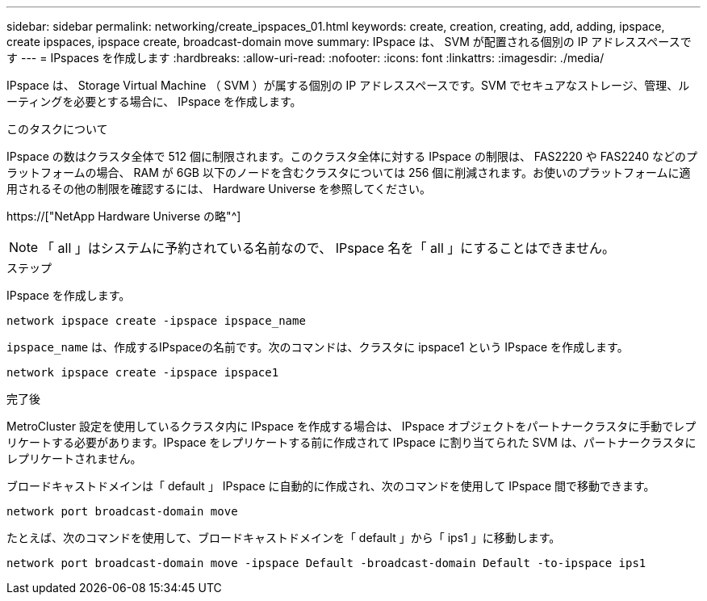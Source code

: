 ---
sidebar: sidebar 
permalink: networking/create_ipspaces_01.html 
keywords: create, creation, creating, add, adding, ipspace, create ipspaces, ipspace create, broadcast-domain move 
summary: IPspace は、 SVM が配置される個別の IP アドレススペースです 
---
= IPspaces を作成します
:hardbreaks:
:allow-uri-read: 
:nofooter: 
:icons: font
:linkattrs: 
:imagesdir: ./media/


[role="lead"]
IPspace は、 Storage Virtual Machine （ SVM ）が属する個別の IP アドレススペースです。SVM でセキュアなストレージ、管理、ルーティングを必要とする場合に、 IPspace を作成します。

.このタスクについて
IPspace の数はクラスタ全体で 512 個に制限されます。このクラスタ全体に対する IPspace の制限は、 FAS2220 や FAS2240 などのプラットフォームの場合、 RAM が 6GB 以下のノードを含むクラスタについては 256 個に削減されます。お使いのプラットフォームに適用されるその他の制限を確認するには、 Hardware Universe を参照してください。

https://["NetApp Hardware Universe の略"^]


NOTE: 「 all 」はシステムに予約されている名前なので、 IPspace 名を「 all 」にすることはできません。

.ステップ
IPspace を作成します。

....
network ipspace create -ipspace ipspace_name
....
`ipspace_name` は、作成するIPspaceの名前です。次のコマンドは、クラスタに ipspace1 という IPspace を作成します。

....
network ipspace create -ipspace ipspace1
....
.完了後
MetroCluster 設定を使用しているクラスタ内に IPspace を作成する場合は、 IPspace オブジェクトをパートナークラスタに手動でレプリケートする必要があります。IPspace をレプリケートする前に作成されて IPspace に割り当てられた SVM は、パートナークラスタにレプリケートされません。

ブロードキャストドメインは「 default 」 IPspace に自動的に作成され、次のコマンドを使用して IPspace 間で移動できます。

....
network port broadcast-domain move
....
たとえば、次のコマンドを使用して、ブロードキャストドメインを「 default 」から「 ips1 」に移動します。

....
network port broadcast-domain move -ipspace Default -broadcast-domain Default -to-ipspace ips1
....